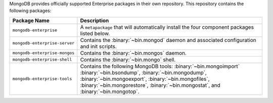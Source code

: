 MongoDB provides officially supported Enterprise packages in their own
repository. This repository contains the following packages:

.. list-table::
   :header-rows: 1
   :widths: 25 75

   * - Package Name
     - Description

   * - ``mongodb-enterprise``
     - A ``metapackage`` that will automatically install
       the four component packages listed below.

   * - ``mongodb-enterprise-server``
     - Contains the :binary:`~bin.mongod` daemon and associated
       configuration and init scripts.

   * - ``mongodb-enterprise-mongos``
     - Contains the :binary:`~bin.mongos` daemon.

   * - ``mongodb-enterprise-shell``
     - Contains the :binary:`~bin.mongo` shell.

   * - ``mongodb-enterprise-tools``
     - Contains the following MongoDB tools: :binary:`~bin.mongoimport`
       :binary:`~bin.bsondump`, :binary:`~bin.mongodump`, :binary:`~bin.mongoexport`,
       :binary:`~bin.mongofiles`,
       :binary:`~bin.mongorestore`, :binary:`~bin.mongostat`,
       and :binary:`~bin.mongotop`.
